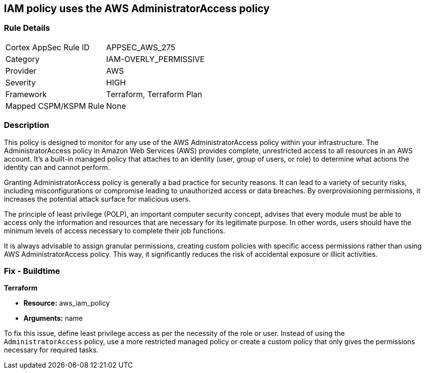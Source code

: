 
== IAM policy uses the AWS AdministratorAccess policy

=== Rule Details

[cols="1,3"]
|===
|Cortex AppSec Rule ID |APPSEC_AWS_275
|Category |IAM-OVERLY_PERMISSIVE
|Provider |AWS
|Severity |HIGH
|Framework |Terraform, Terraform Plan
|Mapped CSPM/KSPM Rule |None
|===


=== Description

This policy is designed to monitor for any use of the AWS AdministratorAccess policy within your infrastructure. The AdministratorAccess policy in Amazon Web Services (AWS) provides complete, unrestricted access to all resources in an AWS account. It's a built-in managed policy that attaches to an identity (user, group of users, or role) to determine what actions the identity can and cannot perform.

Granting AdministratorAccess policy is generally a bad practice for security reasons. It can lead to a variety of security risks, including misconfigurations or compromise leading to unauthorized access or data breaches. By overprovisioning permissions, it increases the potential attack surface for malicious users. 

The principle of least privilege (POLP), an important computer security concept, advises that every module must be able to access only the information and resources that are necessary for its legitimate purpose. In other words, users should have the minimum levels of access necessary to complete their job functions. 

It is always advisable to assign granular permissions, creating custom policies with specific access permissions rather than using AWS AdministratorAccess policy. This way, it significantly reduces the risk of accidental exposure or illicit activities.

=== Fix - Buildtime

*Terraform*

* *Resource:* aws_iam_policy
* *Arguments:* name

To fix this issue, define least privilege access as per the necessity of the role or user. Instead of using the `AdministratorAccess` policy, use a more restricted managed policy or create a custom policy that only gives the permissions necessary for required tasks.


